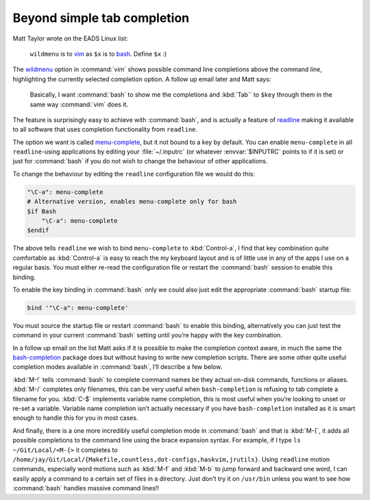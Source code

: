 .. post:: 2009-09-30
   :tags: bash, readline

Beyond simple tab completion
============================

Matt Taylor wrote on the EADS Linux list:

    ``wildmenu`` is to vim_ as ``$x`` is to bash_.  Define ``$x`` :)

The wildmenu_ option in :command:`vim` shows possible command line completions
above the command line, highlighting the currently selected completion option.
A follow up email later and Matt says:

    Basically, I want :command:`bash` to show me the completions and
    :kbd:`Tab`` to ``$key`` through them in the same way :command:`vim` does
    it.

The feature is surprisingly easy to achieve with :command:`bash`, and is
actually a feature of readline_ making it available to all software that uses
completion functionality from ``readline``.

The option we want is called menu-complete_, but it not bound to a key by
default.  You can enable ``menu-complete`` in all ``readline``-using
applications by editing your :file:`~/.inputrc` (or whatever :envvar:`$INPUTRC`
points to if it is set) or just for :command:`bash` if you do not wish to
change the behaviour of other applications.

To change the behaviour by editing the ``readline`` configuration file we would do
this:

.. code-block:: text

    "\C-a": menu-complete
    # Alternative version, enables menu-complete only for bash
    $if Bash
        "\C-a": menu-complete
    $endif

The above tells ``readline`` we wish to bind ``menu-complete`` to
:kbd:`Control-a`, I find that key combination quite comfortable as
:kbd:`Control-a` is easy to reach the my keyboard layout and is of little use
in any of the apps I use on a regular basis.  You must either re-read the
configuration file or restart the :command:`bash` session to enable this
binding.

To enable the key binding in :command:`bash` only we could also just edit the
appropriate :command:`bash` startup file:

.. code-block:: bash

    bind '"\C-a": menu-complete'

You must source the startup file or restart :command:`bash` to enable this
binding, alternatively you can just test the command in your current
:command:`bash` setting until you’re happy with the key combination.

In a follow up email on the list Matt asks if it is possible to make the
completion context aware, in much the same the bash-completion_ package does but
without having to write new completion scripts.  There are some other quite
useful completion modes available in :command:`bash`, I’ll describe a few
below.

:kbd:`M-!` tells :command:`bash` to complete command names be they actual
on-disk commands, functions or aliases. :kbd:`M-/` completes only filenames,
this can be very useful when ``bash-completion`` is refusing to tab complete
a filename for you.  :kbd:`C-$` implements variable name completion, this is
most useful when you’re looking to unset or re-set a variable.  Variable name
completion isn’t actually necessary if you have ``bash-completion`` installed
as it is smart enough to handle this for you in most cases.

And finally, there is a one more incredibly useful completion mode in
:command:`bash` and that is :kbd:`M-{`, it adds all possible completions to the
command line using the brace expansion syntax.  For example, if I type ``ls
~/Git/Local/<M-{>`` it completes to
``/home/jay/Git/Local/{Makefile,countless,dot-configs,haskvim,jrutils}``.
Using ``readline`` motion commands, especially word motions such as :kbd:`M-f`
and :kbd:`M-b` to jump forward and backward one word, I can easily apply
a command to a certain set of files in a directory.  Just don’t try it on
``/usr/bin`` unless you want to see how :command:`bash` handles massive command
lines!!

.. _vim: http://www.vim.org/
.. _bash: http://cnswww.cns.cwru.edu/~chet/bash/bashtop.html
.. _readline: http://cnswww.cns.cwru.edu/php/chet/readline/rltop.html
.. _menu-complete: http://cnswww.cns.cwru.edu/php/chet/readline/readline.html#IDX137
.. _wildmenu: http://vimdoc.sourceforge.net/htmldoc/options.html#'wildmenu'
.. _bash-completion: http://bash-completion.alioth.debian.org/
